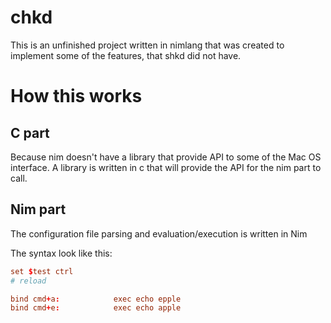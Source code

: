 * chkd
This is an unfinished project written in nimlang that was created to implement some of the features, that shkd did not have.

* How this works 

** C part
Because nim doesn't have a library that provide API to some of the Mac OS interface.
A library is written in c that will provide the API for the nim part to call.

** Nim part 
The configuration file parsing and evaluation/execution is written in Nim

The syntax look like this:
#+begin_src conf 
set $test ctrl
# reload

bind cmd+a:            exec echo epple
bind cmd+e:            exec echo apple
#+end_src
